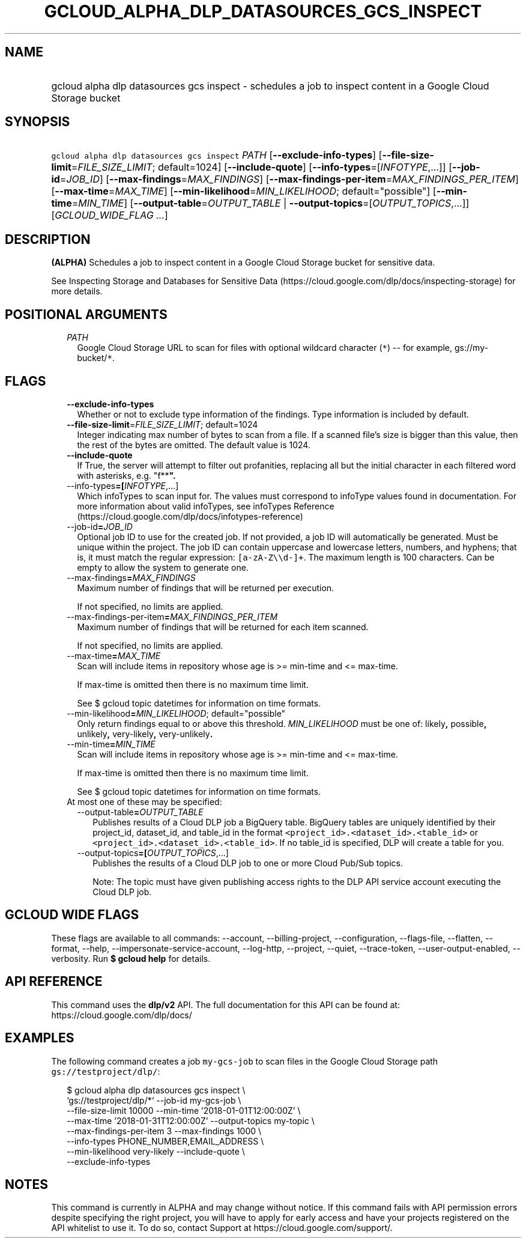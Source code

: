 
.TH "GCLOUD_ALPHA_DLP_DATASOURCES_GCS_INSPECT" 1



.SH "NAME"
.HP
gcloud alpha dlp datasources gcs inspect \- schedules a job to inspect content in a Google Cloud Storage bucket



.SH "SYNOPSIS"
.HP
\f5gcloud alpha dlp datasources gcs inspect\fR \fIPATH\fR [\fB\-\-exclude\-info\-types\fR] [\fB\-\-file\-size\-limit\fR=\fIFILE_SIZE_LIMIT\fR;\ default=1024] [\fB\-\-include\-quote\fR] [\fB\-\-info\-types\fR=[\fIINFOTYPE\fR,...]] [\fB\-\-job\-id\fR=\fIJOB_ID\fR] [\fB\-\-max\-findings\fR=\fIMAX_FINDINGS\fR] [\fB\-\-max\-findings\-per\-item\fR=\fIMAX_FINDINGS_PER_ITEM\fR] [\fB\-\-max\-time\fR=\fIMAX_TIME\fR] [\fB\-\-min\-likelihood\fR=\fIMIN_LIKELIHOOD\fR;\ default="possible"] [\fB\-\-min\-time\fR=\fIMIN_TIME\fR] [\fB\-\-output\-table\fR=\fIOUTPUT_TABLE\fR\ |\ \fB\-\-output\-topics\fR=[\fIOUTPUT_TOPICS\fR,...]] [\fIGCLOUD_WIDE_FLAG\ ...\fR]



.SH "DESCRIPTION"

\fB(ALPHA)\fR Schedules a job to inspect content in a Google Cloud Storage
bucket for sensitive data.

See Inspecting Storage and Databases for Sensitive Data
(https://cloud.google.com/dlp/docs/inspecting\-storage) for more details.



.SH "POSITIONAL ARGUMENTS"

.RS 2m
.TP 2m
\fIPATH\fR
Google Cloud Storage URL to scan for files with optional wildcard character
(\f5*\fR) \-\- for example, gs://my\-bucket/\f5*\fR.


.RE
.sp

.SH "FLAGS"

.RS 2m
.TP 2m
\fB\-\-exclude\-info\-types\fR
Whether or not to exclude type information of the findings. Type information is
included by default.

.TP 2m
\fB\-\-file\-size\-limit\fR=\fIFILE_SIZE_LIMIT\fR; default=1024
Integer indicating max number of bytes to scan from a file. If a scanned file's
size is bigger than this value, then the rest of the bytes are omitted. The
default value is 1024.

.TP 2m
\fB\-\-include\-quote\fR
If True, the server will attempt to filter out profanities, replacing all but
the initial character in each filtered word with asterisks, e.g. "f**\fB".

.TP 2m
\fR\-\-info\-types\fB=[\fIINFOTYPE\fR,...]
Which infoTypes to scan input for. The values must correspond to infoType values
found in documentation. For more information about valid infoTypes, see
infoTypes Reference (https://cloud.google.com/dlp/docs/infotypes\-reference)

.TP 2m
\fR\-\-job\-id\fB=\fIJOB_ID\fR
Optional job ID to use for the created job. If not provided, a job ID will
automatically be generated. Must be unique within the project. The job ID can
contain uppercase and lowercase letters, numbers, and hyphens; that is, it must
match the regular expression: \f5[a\-zA\-Z\e\ed\-]+\fR. The maximum length is
100 characters. Can be empty to allow the system to generate one.

.TP 2m
\fR\-\-max\-findings\fB=\fIMAX_FINDINGS\fR
Maximum number of findings that will be returned per execution.

If not specified, no limits are applied.

.TP 2m
\fR\-\-max\-findings\-per\-item\fB=\fIMAX_FINDINGS_PER_ITEM\fR
Maximum number of findings that will be returned for each item scanned.

If not specified, no limits are applied.

.TP 2m
\fR\-\-max\-time\fB=\fIMAX_TIME\fR
Scan will include items in repository whose age is >= min\-time and <=
max\-time.

If max\-time is omitted then there is no maximum time limit.

See $ gcloud topic datetimes for information on time formats.

.TP 2m
\fR\-\-min\-likelihood\fB=\fIMIN_LIKELIHOOD\fR; default="possible"
Only return findings equal to or above this threshold. \fIMIN_LIKELIHOOD\fR must
be one of: \fRlikely\fB, \fRpossible\fB, \fRunlikely\fB, \fRvery\-likely\fB,
\fRvery\-unlikely\fB.

.TP 2m
\fR\-\-min\-time\fB=\fIMIN_TIME\fR
Scan will include items in repository whose age is >= min\-time and <=
max\-time.

If max\-time is omitted then there is no maximum time limit.

See $ gcloud topic datetimes for information on time formats.

.TP 2m

At most one of these may be specified:

.RS 2m
.TP 2m
\fR\-\-output\-table\fB=\fIOUTPUT_TABLE\fR
Publishes results of a Cloud DLP job a BigQuery table. BigQuery tables are
uniquely identified by their project_id, dataset_id, and table_id in the format
\f5<project_id>.<dataset_id>.<table_id>\fR or
\f5<project_id>.<dataset_id>.<table_id>\fR. If no table_id is specified, DLP
will create a table for you.

.TP 2m
\fR\-\-output\-topics\fB=[\fIOUTPUT_TOPICS\fR,...]
Publishes the results of a Cloud DLP job to one or more Cloud Pub/Sub topics.

Note: The topic must have given publishing access rights to the DLP API service
account executing the Cloud DLP job.


\fR
.RE
.RE
.sp

.SH "GCLOUD WIDE FLAGS"

These flags are available to all commands: \-\-account, \-\-billing\-project,
\-\-configuration, \-\-flags\-file, \-\-flatten, \-\-format, \-\-help,
\-\-impersonate\-service\-account, \-\-log\-http, \-\-project, \-\-quiet,
\-\-trace\-token, \-\-user\-output\-enabled, \-\-verbosity. Run \fB$ gcloud
help\fR for details.



.SH "API REFERENCE"

This command uses the \fBdlp/v2\fR API. The full documentation for this API can
be found at: https://cloud.google.com/dlp/docs/



.SH "EXAMPLES"

The following command creates a job \f5my\-gcs\-job\fR to scan files in the
Google Cloud Storage path \f5gs://testproject/dlp/\fB\fR:

.RS 2m
$ gcloud alpha dlp datasources gcs inspect  \e
    `gs://testproject/dlp/*` \-\-job\-id my\-gcs\-job \e
    \-\-file\-size\-limit 10000 \-\-min\-time '2018\-01\-01T12:00:00Z' \e
    \-\-max\-time '2018\-01\-31T12:00:00Z' \-\-output\-topics my\-topic \e
    \-\-max\-findings\-per\-item 3 \-\-max\-findings 1000 \e
    \-\-info\-types PHONE_NUMBER,EMAIL_ADDRESS \e
    \-\-min\-likelihood very\-likely \-\-include\-quote \e
    \-\-exclude\-info\-types
.RE


\fR

.SH "NOTES"

This command is currently in ALPHA and may change without notice. If this
command fails with API permission errors despite specifying the right project,
you will have to apply for early access and have your projects registered on the
API whitelist to use it. To do so, contact Support at
https://cloud.google.com/support/.

